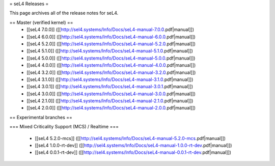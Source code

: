 = seL4 Releases =

This page archives all of the release notes for seL4.

== Master (verified kernel) ==
 * [[seL4 7.0.0]] ([[http://sel4.systems/Info/Docs/seL4-manual-7.0.0.pdf|manual]])
 * [[seL4 6.0.0]] ([[http://sel4.systems/Info/Docs/seL4-manual-6.0.0.pdf|manual]])
 * [[seL4 5.2.0]] ([[http://sel4.systems/Info/Docs/seL4-manual-5.2.0.pdf|manual]])
 * [[seL4 5.1.0]] ([[http://sel4.systems/Info/Docs/seL4-manual-5.1.0.pdf|manual]])
 * [[seL4 5.0.0]] ([[http://sel4.systems/Info/Docs/seL4-manual-5.0.0.pdf|manual]])
 * [[seL4 4.0.0]] ([[http://sel4.systems/Info/Docs/seL4-manual-4.0.0.pdf|manual]])
 * [[seL4 3.2.0]] ([[http://sel4.systems/Info/Docs/seL4-manual-3.2.0.pdf|manual]])
 * [[seL4 3.1.0]] ([[http://sel4.systems/Info/Docs/seL4-manual-3.1.0.pdf|manual]])
 * [[seL4 3.0.1]] ([[http://sel4.systems/Info/Docs/seL4-manual-3.0.1.pdf|manual]])
 * [[seL4 3.0.0]] ([[http://sel4.systems/Info/Docs/seL4-manual-3.0.0.pdf|manual]])
 * [[seL4 2.1.0]] ([[http://sel4.systems/Info/Docs/seL4-manual-2.1.0.pdf|manual]])
 * [[seL4 2.0.0]] ([[http://sel4.systems/Info/Docs/seL4-manual-2.0.0.pdf|manual]])

== Experimental branches ==

=== Mixed Criticality Support (MCS) / Realtime ===

 * [[seL4 5.2.0-mcs]] ([[http://sel4.systems/Info/Docs/seL4-manual-5.2.0-mcs.pdf|manual]]) 
 * [[seL4 1.0.0-rt-dev]] ([[http://sel4.systems/Info/Docs/seL4-manual-1.0.0-rt-dev.pdf|manual]])
 * [[seL4 0.0.1-rt-dev]] ([[http://sel4.systems/Info/Docs/seL4-manual-0.0.1-rt-dev.pdf|manual]])
